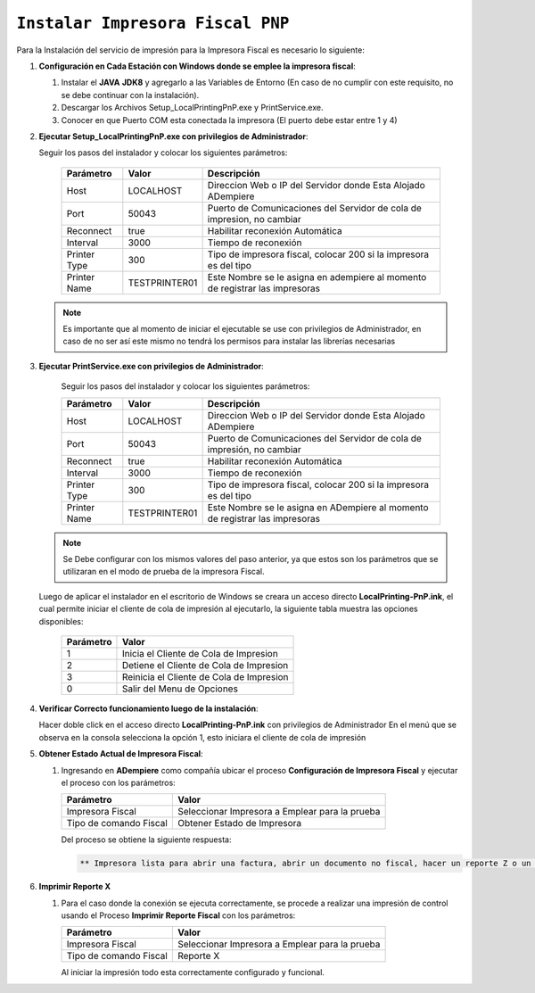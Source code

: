 .. _documento/instalar-impresora-fiscal-pnp:

``Instalar Impresora Fiscal PNP``
=================================


Para la Instalación del servicio de impresión para la Impresora Fiscal es necesario lo siguiente:

   
#. **Configuración en Cada Estación con Windows donde se emplee la impresora fiscal**:
   

   #. Instalar el **JAVA** **JDK8** y agregarlo a las Variables de Entorno (En caso de no cumplir con este requisito, no se debe continuar con la instalación).

   #. Descargar los Archivos Setup_LocalPrintingPnP.exe y PrintService.exe.

   #. Conocer en que Puerto COM esta conectada la impresora (El puerto debe estar entre 1 y 4)
   
   
#. **Ejecutar Setup_LocalPrintingPnP.exe con privilegios de Administrador**:
   
   
   Seguir los pasos del instalador y colocar los siguientes parámetros:
      
    =================  ================= =====================================================================================
    Parámetro          Valor             Descripción    
    =================  ================= =====================================================================================
    Host               LOCALHOST         Direccion Web o IP del Servidor donde Esta Alojado ADempiere
    Port               50043             Puerto de Comunicaciones del Servidor de cola de impresion, no cambiar      
    Reconnect          true              Habilitar reconexión Automática     
    Interval           3000              Tiempo de reconexión     
    Printer Type       300               Tipo de impresora fiscal, colocar 200 si la impresora es del tipo     
    Printer Name       TESTPRINTER01     Este Nombre se le asigna en adempiere al momento de registrar las impresoras 
    =================  ================= =====================================================================================

   .. note::

       Es importante que al momento de iniciar el ejecutable se use con privilegios de Administrador, en caso de no ser así este mismo no tendrá los permisos para instalar las librerías necesarias


#. **Ejecutar PrintService.exe con privilegios de Administrador**:

    Seguir los pasos del instalador y colocar los siguientes parámetros:

    =================  ================= =====================================================================================
    Parámetro          Valor             Descripción    
    =================  ================= =====================================================================================
    Host               LOCALHOST         Direccion Web o IP del Servidor donde Esta Alojado ADempiere
    Port               50043             Puerto de Comunicaciones del Servidor de cola de impresión, no cambiar      
    Reconnect          true              Habilitar reconexión Automática     
    Interval           3000              Tiempo de reconexión     
    Printer Type       300               Tipo de impresora fiscal, colocar 200 si la impresora es del tipo     
    Printer Name       TESTPRINTER01     Este Nombre se le asigna en ADempiere al momento de registrar las impresoras 
    =================  ================= =====================================================================================

   .. note::

       Se Debe configurar con los mismos valores del paso anterior, ya que estos son los parámetros que se utilizaran en el modo de prueba de la impresora Fiscal.

   
   Luego de aplicar el instalador en el escritorio de Windows se creara un acceso directo **LocalPrinting-PnP.ink**, el cual permite iniciar el cliente de cola de impresión al ejecutarlo, la siguiente tabla muestra las opciones disponibles:
   
    ====================== ===============================
    Parámetro              Valor
    ====================== ===============================
    1                      Inicia el Cliente de Cola de Impresion
    2                      Detiene el Cliente de Cola de Impresion
    3                      Reinicia el Cliente de Cola de Impresion
    0                      Salir del Menu de Opciones
    ====================== ===============================
   
   
#. **Verificar Correcto funcionamiento luego de la instalación**:
   
   Hacer doble click en el acceso directo **LocalPrinting-PnP.ink** con privilegios de Administrador En el menú que se observa en la consola selecciona la opción 1, esto iniciara el cliente de cola de impresión
   
#. **Obtener Estado Actual de Impresora Fiscal**:

   #. Ingresando en **ADempiere** como compañía ubicar el proceso **Configuración de Impresora Fiscal** y ejecutar el proceso con los parámetros:

      ====================== ===============================
      Parámetro              Valor
      ====================== ===============================
      Impresora Fiscal       Seleccionar Impresora a Emplear para la prueba
      Tipo de comando Fiscal Obtener Estado de Impresora
      ====================== ===============================

      Del proceso se obtiene la siguiente respuesta:
      
      .. code-block:: text

         ** Impresora lista para abrir una factura, abrir un documento no fiscal, hacer un reporte Z o un reporte de memoria fiscal**


#. **Imprimir Reporte X**   
   
   #. Para el caso donde la conexión se ejecuta correctamente, se procede a realizar una impresión de control usando el Proceso **Imprimir Reporte Fiscal** con los parámetros:

      ====================== ===============================
      Parámetro              Valor
      ====================== ===============================
      Impresora Fiscal       Seleccionar Impresora a Emplear para la prueba
      Tipo de comando Fiscal Reporte X
      ====================== ===============================

      Al iniciar la impresión todo esta correctamente configurado y funcional.
   
